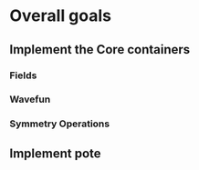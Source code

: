 * Overall goals
** Implement the Core containers
*** Fields
*** Wavefun
*** Symmetry Operations
** Implement pote
